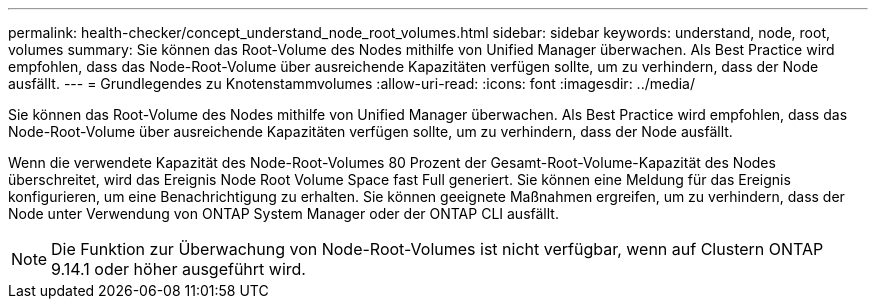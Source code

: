 ---
permalink: health-checker/concept_understand_node_root_volumes.html 
sidebar: sidebar 
keywords: understand, node, root, volumes 
summary: Sie können das Root-Volume des Nodes mithilfe von Unified Manager überwachen. Als Best Practice wird empfohlen, dass das Node-Root-Volume über ausreichende Kapazitäten verfügen sollte, um zu verhindern, dass der Node ausfällt. 
---
= Grundlegendes zu Knotenstammvolumes
:allow-uri-read: 
:icons: font
:imagesdir: ../media/


[role="lead"]
Sie können das Root-Volume des Nodes mithilfe von Unified Manager überwachen. Als Best Practice wird empfohlen, dass das Node-Root-Volume über ausreichende Kapazitäten verfügen sollte, um zu verhindern, dass der Node ausfällt.

Wenn die verwendete Kapazität des Node-Root-Volumes 80 Prozent der Gesamt-Root-Volume-Kapazität des Nodes überschreitet, wird das Ereignis Node Root Volume Space fast Full generiert. Sie können eine Meldung für das Ereignis konfigurieren, um eine Benachrichtigung zu erhalten. Sie können geeignete Maßnahmen ergreifen, um zu verhindern, dass der Node unter Verwendung von ONTAP System Manager oder der ONTAP CLI ausfällt.


NOTE: Die Funktion zur Überwachung von Node-Root-Volumes ist nicht verfügbar, wenn auf Clustern ONTAP 9.14.1 oder höher ausgeführt wird.
